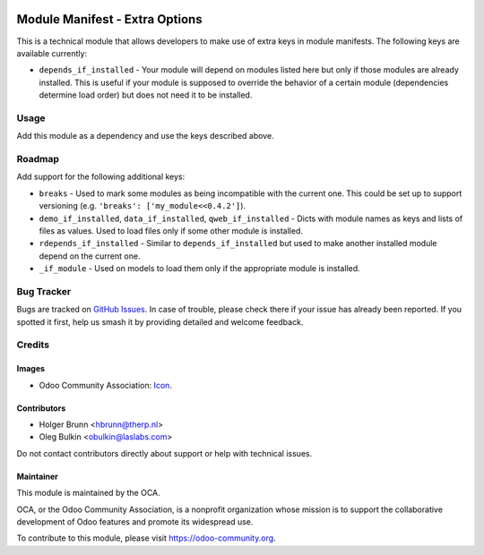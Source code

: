 .. image:: https://img.shields.io/badge/license-LGPL--3-blue.svg
   :target: https://www.gnu.org/licenses/lgpl.html
   :alt: License: LGPL-3

===============================
Module Manifest - Extra Options
===============================

This is a technical module that allows developers to make use of extra keys in
module manifests. The following keys are available currently:

* ``depends_if_installed`` - Your module will depend on modules listed here but
  only if those modules are already installed. This is useful if your module is
  supposed to override the behavior of a certain module (dependencies determine
  load order) but does not need it to be installed.

Usage
=====

Add this module as a dependency and use the keys described above.

Roadmap
=======

Add support for the following additional keys:

* ``breaks`` - Used to mark some modules as being incompatible with the
  current one. This could be set up to support versioning (e.g. ``'breaks':
  ['my_module<<0.4.2']``).
* ``demo_if_installed``, ``data_if_installed``, ``qweb_if_installed`` - Dicts
  with module names as keys and lists of files as values. Used to load files
  only if some other module is installed.
* ``rdepends_if_installed`` - Similar to ``depends_if_installed`` but
  used to make another installed module depend on the current one.
* ``_if_module`` - Used on models to load them only if the appropriate module
  is installed.

Bug Tracker
===========

Bugs are tracked on
`GitHub Issues <https://github.com/OCA/server-tools/issues>`_. In case of
trouble, please check there if your issue has already been reported. If you
spotted it first, help us smash it by providing detailed and welcome feedback.

Credits
=======

Images
------

* Odoo Community Association:
  `Icon <https://github.com/OCA/maintainer-tools/blob/master/template/module/static/description/icon.svg>`_.

Contributors
------------

* Holger Brunn <hbrunn@therp.nl>
* Oleg Bulkin <obulkin@laslabs.com>

Do not contact contributors directly about support or help with technical
issues.

Maintainer
----------

.. image:: https://odoo-community.org/logo.png
   :alt: Odoo Community Association
   :target: https://odoo-community.org

This module is maintained by the OCA.

OCA, or the Odoo Community Association, is a nonprofit organization whose
mission is to support the collaborative development of Odoo features and
promote its widespread use.

To contribute to this module, please visit https://odoo-community.org.
